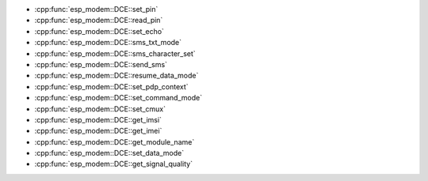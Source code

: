 
- :cpp:func:`esp_modem::DCE::set_pin` 
- :cpp:func:`esp_modem::DCE::read_pin` 
- :cpp:func:`esp_modem::DCE::set_echo` 
- :cpp:func:`esp_modem::DCE::sms_txt_mode` 
- :cpp:func:`esp_modem::DCE::sms_character_set` 
- :cpp:func:`esp_modem::DCE::send_sms` 
- :cpp:func:`esp_modem::DCE::resume_data_mode` 
- :cpp:func:`esp_modem::DCE::set_pdp_context` 
- :cpp:func:`esp_modem::DCE::set_command_mode` 
- :cpp:func:`esp_modem::DCE::set_cmux` 
- :cpp:func:`esp_modem::DCE::get_imsi` 
- :cpp:func:`esp_modem::DCE::get_imei` 
- :cpp:func:`esp_modem::DCE::get_module_name` 
- :cpp:func:`esp_modem::DCE::set_data_mode` 
- :cpp:func:`esp_modem::DCE::get_signal_quality`
